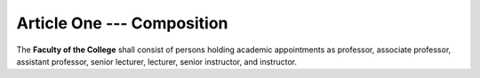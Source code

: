 Article One --- Composition
===========================

The **Faculty of the College** shall consist of persons holding academic
appointments as professor, associate professor, assistant professor, senior
lecturer, lecturer, senior instructor, and instructor.

